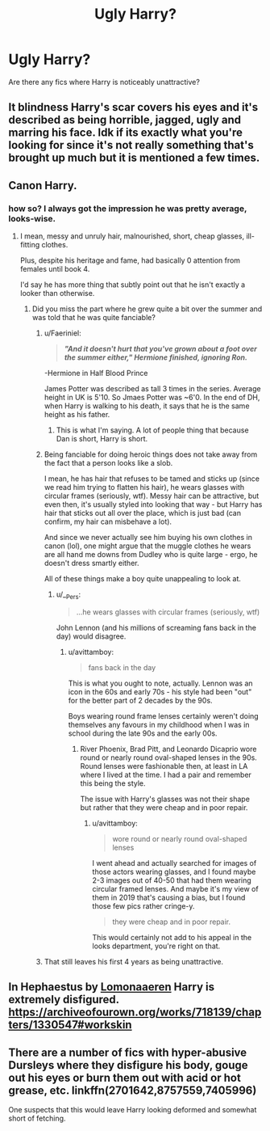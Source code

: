#+TITLE: Ugly Harry?

* Ugly Harry?
:PROPERTIES:
:Score: 8
:DateUnix: 1547855726.0
:DateShort: 2019-Jan-19
:FlairText: Request
:END:
Are there any fics where Harry is noticeably unattractive?


** It blindness Harry's scar covers his eyes and it's described as being horrible, jagged, ugly and marring his face. Idk if its exactly what you're looking for since it's not really something that's brought up much but it is mentioned a few times.
:PROPERTIES:
:Author: KingSouma
:Score: 7
:DateUnix: 1547887614.0
:DateShort: 2019-Jan-19
:END:


** Canon Harry.
:PROPERTIES:
:Author: NaoSouONight
:Score: 9
:DateUnix: 1547858375.0
:DateShort: 2019-Jan-19
:END:

*** how so? I always got the impression he was pretty average, looks-wise.
:PROPERTIES:
:Author: BlueJFisher
:Score: 6
:DateUnix: 1547858563.0
:DateShort: 2019-Jan-19
:END:

**** I mean, messy and unruly hair, malnourished, short, cheap glasses, ill-fitting clothes.

Plus, despite his heritage and fame, had basically 0 attention from females until book 4.

I'd say he has more thing that subtly point out that he isn't exactly a looker than otherwise.
:PROPERTIES:
:Author: NaoSouONight
:Score: 6
:DateUnix: 1547859191.0
:DateShort: 2019-Jan-19
:END:

***** Did you miss the part where he grew quite a bit over the summer and was told that he was quite fanciable?
:PROPERTIES:
:Author: jenorama_CA
:Score: 7
:DateUnix: 1547869221.0
:DateShort: 2019-Jan-19
:END:

****** u/Faeriniel:
#+begin_quote
  */"And it doesn't hurt that you've grown about a foot over the summer either," Hermione finished, ignoring Ron./*
#+end_quote

-Hermione in Half Blood Prince

James Potter was described as tall 3 times in the series. Average height in UK is 5'10. So Jmaes Potter was ~6'0. In the end of DH, when Harry is walking to his death, it says that he is the same height as his father.
:PROPERTIES:
:Author: Faeriniel
:Score: 9
:DateUnix: 1547874819.0
:DateShort: 2019-Jan-19
:END:

******* This is what I'm saying. A lot of people thing that because Dan is short, Harry is short.
:PROPERTIES:
:Author: jenorama_CA
:Score: 8
:DateUnix: 1547881241.0
:DateShort: 2019-Jan-19
:END:


****** Being fanciable for doing heroic things does not take away from the fact that a person looks like a slob.

I mean, he has hair that refuses to be tamed and sticks up (since we read him trying to flatten his hair), he wears glasses with circular frames (seriously, wtf). Messy hair can be attractive, but even then, it's usually styled into looking that way - but Harry has hair that sticks out all over the place, which is just bad (can confirm, my hair can misbehave a lot).

And since we never actually see him buying his own clothes in canon (lol), one might argue that the muggle clothes he wears are all hand me downs from Dudley who is quite large - ergo, he doesn't dress smartly either.

All of these things make a boy quite unappealing to look at.
:PROPERTIES:
:Author: avittamboy
:Score: 1
:DateUnix: 1547898954.0
:DateShort: 2019-Jan-19
:END:

******* u/__Pers:
#+begin_quote
  ...he wears glasses with circular frames (seriously, wtf)
#+end_quote

John Lennon (and his millions of screaming fans back in the day) would disagree.
:PROPERTIES:
:Author: __Pers
:Score: 1
:DateUnix: 1547994274.0
:DateShort: 2019-Jan-20
:END:

******** u/avittamboy:
#+begin_quote
  fans back in the day
#+end_quote

This is what you ought to note, actually. Lennon was an icon in the 60s and early 70s - his style had been "out" for the better part of 2 decades by the 90s.

Boys wearing round frame lenses certainly weren't doing themselves any favours in my childhood when I was in school during the late 90s and the early 00s.
:PROPERTIES:
:Author: avittamboy
:Score: 1
:DateUnix: 1547999063.0
:DateShort: 2019-Jan-20
:END:

********* River Phoenix, Brad Pitt, and Leonardo Dicaprio wore round or nearly round oval-shaped lenses in the 90s. Round lenses were fashionable then, at least in LA where I lived at the time. I had a pair and remember this being the style.

The issue with Harry's glasses was not their shape but rather that they were cheap and in poor repair.
:PROPERTIES:
:Author: __Pers
:Score: 1
:DateUnix: 1548000187.0
:DateShort: 2019-Jan-20
:END:

********** u/avittamboy:
#+begin_quote
  wore round or nearly round oval-shaped lenses
#+end_quote

I went ahead and actually searched for images of those actors wearing glasses, and I found maybe 2-3 images out of 40-50 that had them wearing circular framed lenses. And maybe it's my view of them in 2019 that's causing a bias, but I found those few pics rather cringe-y.

#+begin_quote
  they were cheap and in poor repair.
#+end_quote

This would certainly not add to his appeal in the looks department, you're right on that.
:PROPERTIES:
:Author: avittamboy
:Score: 1
:DateUnix: 1548002172.0
:DateShort: 2019-Jan-20
:END:


****** That still leaves his first 4 years as being unattractive.
:PROPERTIES:
:Author: smellinawin
:Score: -1
:DateUnix: 1547896735.0
:DateShort: 2019-Jan-19
:END:


** In Hephaestus by [[https://archiveofourown.org/users/Lomonaaeren/pseuds/Lomonaaeren][Lomonaaeren]] Harry is extremely disfigured. [[https://archiveofourown.org/works/718139/chapters/1330547#workskin]]
:PROPERTIES:
:Author: heresy23
:Score: 1
:DateUnix: 1547909022.0
:DateShort: 2019-Jan-19
:END:


** There are a number of fics with hyper-abusive Dursleys where they disfigure his body, gouge out his eyes or burn them out with acid or hot grease, etc. linkffn(2701642,8757559,7405996)

One suspects that this would leave Harry looking deformed and somewhat short of fetching.
:PROPERTIES:
:Author: __Pers
:Score: 1
:DateUnix: 1547994715.0
:DateShort: 2019-Jan-20
:END:
